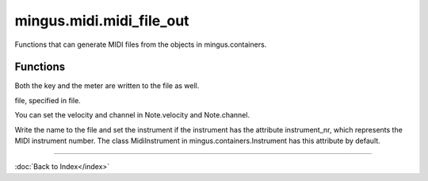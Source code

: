 =========================
mingus.midi.midi_file_out
=========================

Functions that can generate MIDI files from the objects in
mingus.containers.

Functions
---------



.. function:: write_Bar(file, bar, bpm=120, repeat=0, verbose=False)

  Write a mingus.Bar to a MIDI file.

Both the key and the meter are written to the file as well.



.. function:: write_Composition(file, composition, bpm=120, repeat=0, verbose=False)

  Write a mingus.Composition to a MIDI file.



.. function:: write_Note(file, note, bpm=120, repeat=0, verbose=False)

  Expect a Note object from mingus.containers and save it into a MIDI
file, specified in file.

You can set the velocity and channel in Note.velocity and Note.channel.



.. function:: write_NoteContainer(file, notecontainer, bpm=120, repeat=0, verbose=False)

  Write a mingus.NoteContainer to a MIDI file.



.. function:: write_Track(file, track, bpm=120, repeat=0, verbose=False)

  Write a mingus.Track to a MIDI file.

Write the name to the file and set the instrument if the instrument has
the attribute instrument_nr, which represents the MIDI instrument
number. The class MidiInstrument in mingus.containers.Instrument has
this attribute by default.

----

:doc:`Back to Index</index>`

